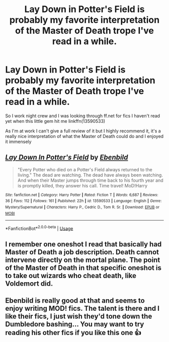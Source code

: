 #+TITLE: Lay Down in Potter's Field is probably my favorite interpretation of the Master of Death trope I've read in a while.

* Lay Down in Potter's Field is probably my favorite interpretation of the Master of Death trope I've read in a while.
:PROPERTIES:
:Author: flingerdinger
:Score: 38
:DateUnix: 1590566030.0
:DateShort: 2020-May-27
:FlairText: Recommendation
:END:
So I work night crew and I was looking through ff.net for fics I haven't read yet when this little gem hit me linkffn(13590533)

As I'm at work I can't give a full review of it but I highly recommend it, it's a really nice interpretation of what the Master of Death could do and I enjoyed it immensely


** [[https://www.fanfiction.net/s/13590533/1/][*/Lay Down In Potter's Field/*]] by [[https://www.fanfiction.net/u/4707996/Ebenbild][/Ebenbild/]]

#+begin_quote
  "Every Potter who died on a Potter's Field always returned to the living." The dead are watching. The dead have always been watching. And when their Master jumps through time back to his fourth year and is promptly killed, they answer his call. Time travel! MoD!Harry
#+end_quote

^{/Site/:} ^{fanfiction.net} ^{*|*} ^{/Category/:} ^{Harry} ^{Potter} ^{*|*} ^{/Rated/:} ^{Fiction} ^{T} ^{*|*} ^{/Words/:} ^{6,687} ^{*|*} ^{/Reviews/:} ^{36} ^{*|*} ^{/Favs/:} ^{112} ^{*|*} ^{/Follows/:} ^{161} ^{*|*} ^{/Published/:} ^{22h} ^{*|*} ^{/id/:} ^{13590533} ^{*|*} ^{/Language/:} ^{English} ^{*|*} ^{/Genre/:} ^{Mystery/Supernatural} ^{*|*} ^{/Characters/:} ^{Harry} ^{P.,} ^{Cedric} ^{D.,} ^{Tom} ^{R.} ^{Sr.} ^{*|*} ^{/Download/:} ^{[[http://www.ff2ebook.com/old/ffn-bot/index.php?id=13590533&source=ff&filetype=epub][EPUB]]} ^{or} ^{[[http://www.ff2ebook.com/old/ffn-bot/index.php?id=13590533&source=ff&filetype=mobi][MOBI]]}

--------------

*FanfictionBot*^{2.0.0-beta} | [[https://github.com/tusing/reddit-ffn-bot/wiki/Usage][Usage]]
:PROPERTIES:
:Author: FanfictionBot
:Score: 12
:DateUnix: 1590566034.0
:DateShort: 2020-May-27
:END:


** I remember one oneshot I read that basically had Master of Death a job description. Death cannot intervene directly on the mortal plane. The point of the Master of Death in that specific oneshot is to take out wizards who cheat death, like Voldemort did.
:PROPERTIES:
:Author: Vercalos
:Score: 10
:DateUnix: 1590566652.0
:DateShort: 2020-May-27
:END:


** Ebenbild is really good at that and seems to enjoy writing MOD! fics. The talent is there and I like their fics, I just wish they'd tone down the Dumbledore bashing... You may want to try reading his other fics if you like this one 👍
:PROPERTIES:
:Author: TaurielOfTheWoods
:Score: 8
:DateUnix: 1590593593.0
:DateShort: 2020-May-27
:END:
